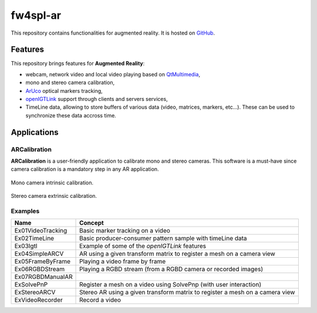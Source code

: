 .. _fw4spl-ar:

***********
fw4spl-ar
***********

This repository contains functionalities for augmented reality. It is hosted on GitHub_.

.. _GitHub: https://github.com/fw4spl-org/fw4spl-ar

---------
Features
---------

This repository brings features for **Augmented Reality**:

- webcam, network video and local video playing based on QtMultimedia_,
- mono and stereo camera calibration,
- ArUco_ optical markers tracking,
- openIGTLink_ support through clients and servers services,
- TimeLine data, allowing to store buffers of various data (video, matrices, markers, etc...). These can be used to synchronize these data accross time.

.. _QtMultimedia: http://doc.qt.io/qt-5/qtmultimedia-index.html
.. _ArUco: https://sourceforge.net/projects/aruco/
.. _openIGTLink: http://openigtlink.org/

------------
Applications
------------

ARCalibration
~~~~~~~~~~~~~~

**ARCalibration**  is a user-friendly application to calibrate mono and stereo cameras. This software is a must-have since camera calibration is a mandatory step in any AR application.

.. figure:: ../media/calibration.png
    :align: center

    Mono camera intrinsic calibration.

.. figure:: ../media/calibrationExt.png
    :align: center

    Stereo camera extrinsic calibration.

Examples
~~~~~~~~~~~~

==============================  ================================================================
 Name                           Concept
==============================  ================================================================
Ex01VideoTracking                Basic marker tracking on a video
Ex02TimeLine                     Basic producer-consumer pattern sample with timeLine data
Ex03Igtl                         Example of some of the *openIGTLink* features
Ex04SimpleARCV                   AR using a given transform matrix to register a mesh on a camera view
Ex05FrameByFrame                 Playing a video frame by frame
Ex06RGBDStream                   Playing a RGBD stream (from a RGBD camera or recorded images)
Ex07RGBDManualAR                 
ExSolvePnP                       Register a mesh on a video using SolvePnp (with user interaction)
ExStereoARCV                     Stereo AR using a given transform matrix to register a mesh on a camera view
ExVideoRecorder                  Record a video
==============================  ================================================================

